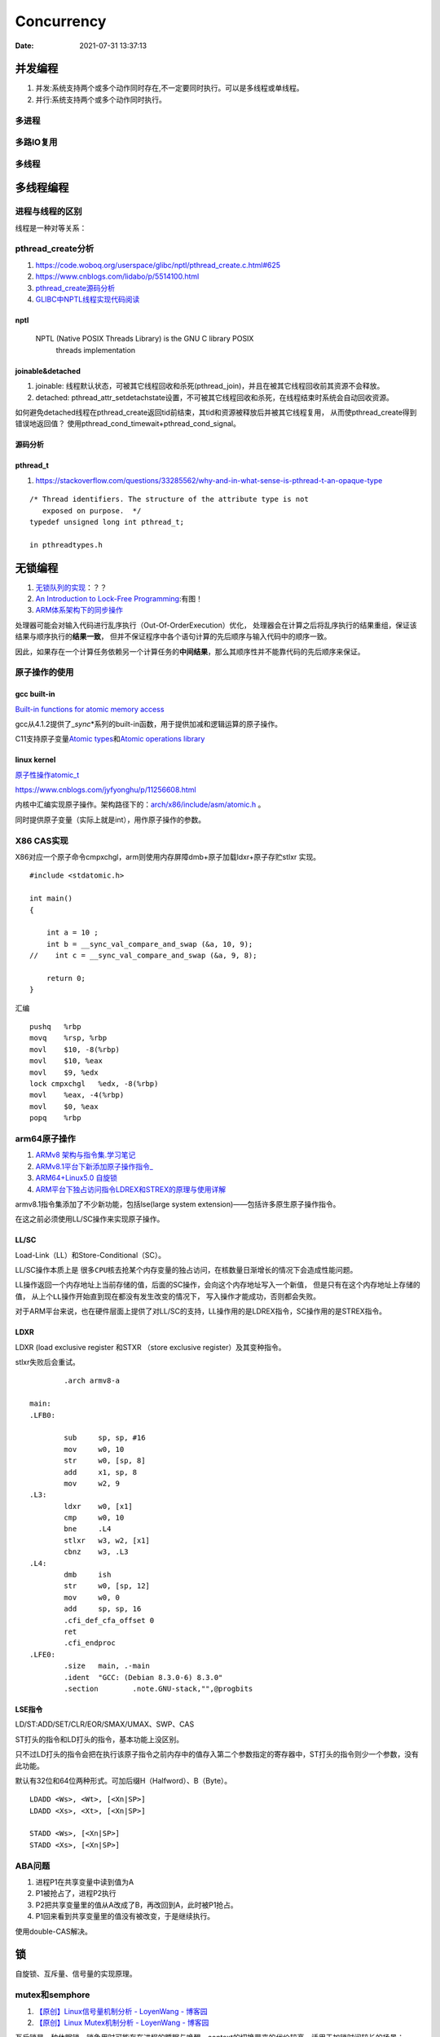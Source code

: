 
====================
Concurrency 
====================

:Date:   2021-07-31 13:37:13

并发编程
===========
1. 并发:系统支持两个或多个动作同时存在,不一定要同时执行。可以是多线程或单线程。
2. 并行:系统支持两个或多个动作同时执行。

多进程
-------

多路IO复用
----------

多线程
---------

多线程编程
============
进程与线程的区别
----------------------
线程是一种对等关系：
 
pthread_create分析
-------------------
1. https://code.woboq.org/userspace/glibc/nptl/pthread_create.c.html#625
2. https://www.cnblogs.com/lidabo/p/5514100.html
3. `pthread_create源码分析 <https://blog.csdn.net/conansonic/article/details/77487925>`_
4. `GLIBC中NPTL线程实现代码阅读 <https://blog.csdn.net/hnwyllmm/article/details/45749063>`_


nptl
~~~~~~~~~
 NPTL (Native POSIX Threads Library) is the GNU C library POSIX
       threads implementation

joinable&detached
~~~~~~~~~~~~~~~~~~~
1. joinable: 线程默认状态，可被其它线程回收和杀死(pthread_join)，并且在被其它线程回收前其资源不会释放。
2. detached: pthread_attr_setdetachstate设置，不可被其它线程回收和杀死，在线程结束时系统会自动回收资源。

如何避免detached线程在pthread_create返回tid前结束，其tid和资源被释放后并被其它线程复用，
从而使pthread_create得到错误地返回值？ 
使用pthread_cond_timewait+pthread_cond_signal。

源码分析
~~~~~~~~~~~~


pthread_t
~~~~~~~~~~~~~~~~~~~
1. https://stackoverflow.com/questions/33285562/why-and-in-what-sense-is-pthread-t-an-opaque-type

::

   /* Thread identifiers. The structure of the attribute type is not
      exposed on purpose.  */
   typedef unsigned long int pthread_t;

   in pthreadtypes.h




无锁编程
========

1. `无锁队列的实现 <https://coolshell.cn/articles/8239.html>`__\ ：？？
2. `An Introduction to Lock-Free Programming <https://preshing.com/20120612/an-introduction-to-lock-free-programming/>`__:有图！
3. `ARM体系架构下的同步操作 <https://www.cnblogs.com/shangdawei/p/3915735.html>`__

处理器可能会对输入代码进行乱序执行（Out-Of-OrderExecution）优化，
处理器会在计算之后将乱序执行的结果重组，保证该结果与顺序执行的\ **结果一致**\ ，
但并不保证程序中各个语句计算的先后顺序与输入代码中的顺序一致。

因此，如果存在一个计算任务依赖另一个计算任务的\ **中间结果**\ ，那么其顺序性并不能靠代码的先后顺序来保证。

原子操作的使用
--------------

gcc built-in
~~~~~~~~~~~~

`Built-in functions for atomic memory
access <https://gcc.gnu.org/onlinedocs/gcc-4.1.2/gcc/Atomic-Builtins.html>`__

gcc从4.1.2提供了\_\ *sync*\ \*系列的built-in函数，用于提供加减和逻辑运算的原子操作。

C11支持原子变量\ `Atomic
types <https://en.cppreference.com/w/c/language/atomic>`__\ 和\ `Atomic
operations library <https://en.cppreference.com/w/c/atomic>`__

linux kernel
~~~~~~~~~~~~

`原子性操作atomic_t <https://blog.csdn.net/a775992553/article/details/8797474>`__

https://www.cnblogs.com/jyfyonghu/p/11256608.html

内核中汇编实现原子操作。架构路径下的：\ `arch/x86/include/asm/atomic.h <https://sbexr.rabexc.org/latest/sources/b6/c49b0975774d96.html>`__
。

同时提供原子变量（实际上就是int），用作原子操作的参数。

X86 CAS实现
------------

X86对应一个原子命令cmpxchgl，arm则使用内存屏障dmb+原子加载ldxr+原子存贮stlxr
实现。

::

   #include <stdatomic.h>

   int main()
   {

       int a = 10 ;
       int b = __sync_val_compare_and_swap (&a, 10, 9);
   //    int c = __sync_val_compare_and_swap (&a, 9, 8);

       return 0;
   }



汇编


::

   pushq   %rbp
   movq    %rsp, %rbp
   movl    $10, -8(%rbp)
   movl    $10, %eax
   movl    $9, %edx
   lock cmpxchgl   %edx, -8(%rbp)
   movl    %eax, -4(%rbp)
   movl    $0, %eax
   popq    %rbp






arm64原子操作
-------------------
1. `ARMv8 架构与指令集.学习笔记 <https://www.cnblogs.com/lvdongjie/p/6644821.html>`__
2. `ARMv8.1平台下新添加原子操作指令_  <https://blog.csdn.net/Roland_Sun/article/details/107552574>`__
3. `ARM64+Linux5.0 自旋锁  <https://blog.csdn.net/zhoutaopower/article/details/117966631>`__
4. `ARM平台下独占访问指令LDREX和STREX的原理与使用详解  <https://blog.csdn.net/Roland_Sun/article/details/47670099>`__

armv8.1指令集添加了不少新功能，包括lse(large system extension)——包括许多原生原子操作指令。

在这之前必须使用LL/SC操作来实现原子操作。


LL/SC
~~~~~~~~
Load-Link（LL）和Store-Conditional（SC）。

LL/SC操作本质上是 ``很多CPU核去抢某个内存变量的独占访问``，在核数量日渐增长的情况下会造成性能问题。

LL操作返回一个内存地址上当前存储的值，后面的SC操作，会向这个内存地址写入一个新值，
但是只有在这个内存地址上存储的值， ``从上个LL操作开始直到现在都没有发生改变的情况下``，
写入操作才能成功，否则都会失败。

对于ARM平台来说，也在硬件层面上提供了对LL/SC的支持，LL操作用的是LDREX指令，SC操作用的是STREX指令。

LDXR
~~~~~~~
LDXR (load exclusive register 和STXR （store exclusive register）及其变种指令。

stlxr失败后会重试。


::

           .arch armv8-a

   main:
   .LFB0:

           sub     sp, sp, #16
           mov     w0, 10
           str     w0, [sp, 8]
           add     x1, sp, 8
           mov     w2, 9
   .L3:
           ldxr    w0, [x1]
           cmp     w0, 10
           bne     .L4
           stlxr   w3, w2, [x1]
           cbnz    w3, .L3
   .L4:
           dmb     ish
           str     w0, [sp, 12]
           mov     w0, 0
           add     sp, sp, 16
           .cfi_def_cfa_offset 0
           ret
           .cfi_endproc
   .LFE0:
           .size   main, .-main
           .ident  "GCC: (Debian 8.3.0-6) 8.3.0"
           .section        .note.GNU-stack,"",@progbits



LSE指令
~~~~~~~~~~
LD/ST:ADD/SET/CLR/EOR/SMAX/UMAX、SWP、CAS 

ST打头的指令和LD打头的指令，基本功能上没区别。

只不过LD打头的指令会把在执行该原子指令之前内存中的值存入第二个参数指定的寄存器中，ST打头的指令则少一个参数，没有此功能。

默认有32位和64位两种形式。可加后缀H（Halfword）、B（Byte）。

::

   LDADD <Ws>, <Wt>, [<Xn|SP>]
   LDADD <Xs>, <Xt>, [<Xn|SP>]
    
   STADD <Ws>, [<Xn|SP>]
   STADD <Xs>, [<Xn|SP>]




ABA问题
---------

1. 进程P1在共享变量中读到值为A
2. P1被抢占了，进程P2执行
3. P2把共享变量里的值从A改成了B，再改回到A，此时被P1抢占。
4. P1回来看到共享变量里的值没有被改变，于是继续执行。

使用double-CAS解决。



锁
==========

自旋锁、互斥量、信号量的实现原理。



mutex和semphore
----------------
1. `【原创】Linux信号量机制分析 - LoyenWang - 博客园  <https://www.cnblogs.com/LoyenWang/p/12907230.html>`__
2. `【原创】Linux Mutex机制分析 - LoyenWang - 博客园  <https://www.cnblogs.com/LoyenWang/p/12826811.html>`__

互斥锁是一种休眠锁，锁争用时可能存在进程的睡眠与唤醒，context的切换带来的代价较高，适用于加锁时间较长的场景；

互斥锁每次只允许一个进程进入临界区，有点类似于二值信号量；与信号量相比，互斥锁的性能与扩展性都更好，因此，在内核中总是会优先考虑互斥锁；

互斥锁在锁争用时，在锁被持有时，选择自选等待，而不立即进行休眠，可以极大的提高性能，这种机制（optimistic spinning）也应用到了读写信号量上；

互斥锁的缺点是互斥锁对象的结构较大，会占用更多的CPU缓存和内存空间；

互斥锁按为了提高性能，提供了三条路径处理：快速路径，中速路径，慢速路径；


spinlock
-----------
1. `自旋锁 <http://www.wowotech.net/kernel_synchronization/460.html>`__ ;
2. `Linux 单/多处理器下的内核同步与实现---自旋锁 <https://zhuanlan.zhihu.com/p/115748853>`__


spinlock的核心思想是基于tickets的机制：

1. 每个锁的数据结构arch_spinlock_t中维护两个字段：next和owner，只有当next和owner相等时才能获取锁；
2. 每个进程在获取锁的时候，next值会增加，当进程在释放锁的时候owner值会增加；
3. 如果有多个进程在争抢锁的时候，看起来就像是一个排队系统， **FIFO ticket spinlock**；

rwlock
~~~~~~~~~~~
写者饿死

seqlock
~~~~~~~~~~

stadda与spinlock的实现
~~~~~~~~~~~~~~~~~~~~~~~~
1. `Arm A64 Instruction Set Architecture  <https://developer.arm.com/documentation/ddi0596/2021-12/Base-Instructions/STADD--STADDL--Atomic-add-on-word-or-doubleword-in-memory--without-return--an-alias-of-LDADD--LDADDA--LDADDAL--LDADDL-?lang=en>`__
2. `Linux Kernel中spinlock的设计与实现_代码改变世界ctw的博客-CSDN博客_spinlock的实现  <https://blog.csdn.net/weixin_42135087/article/details/120950133>`__
3. `【原创】linux spinlock/rwlock/seqlock原理剖析（基于ARM64） - LoyenWang - 博客园  <https://www.cnblogs.com/LoyenWang/p/12632532.html>`__


spinlock基于lse 硬件独占指令实现。包括stxt、stadda、eor、ldaxrh。

Atomic add on halfword in memory, without return, atomically loads a 16-bit halfword from memory, adds the value held in a register to it, and stores the result back to memory.

::

   static inline void arch_spin_lock(arch_spinlock_t *lock)
   {
   	unsigned int tmp;
   	arch_spinlock_t lockval, newval;
    
   	asm volatile(
   	/* Atomically increment the next ticket. */
   	ARM64_LSE_ATOMIC_INSN(
   	/* LL/SC */
   "	prfm	pstl1strm, %3\n"
   "1:	ldaxr	%w0, %3\n"
   "	add	%w1, %w0, %w5\n"
   "	stxr	%w2, %w1, %3\n"
   "	cbnz	%w2, 1b\n",
   	/* LSE atomics */
   "	mov	%w2, %w5\n"
   "	ldadda	%w2, %w0, %3\n"
   	__nops(3)
   	)
   	/* Did we get the lock? */
   "	eor	%w1, %w0, %w0, ror #16\n"
   "	cbz	%w1, 3f\n"
   	/*
   	 * No: spin on the owner. Send a local event to avoid missing an
   	 * unlock before the exclusive load.
   	 */
   "	sevl\n"
   "2:	wfe\n"
   "	ldaxrh	%w2, %4\n"
   "	eor	%w1, %w2, %w0, lsr #16\n"
   "	cbnz	%w1, 2b\n"
   	/* We got the lock. Critical section starts here. */
   "3:"
   	: "=&r" (lockval), "=&r" (newval), "=&r" (tmp), "+Q" (*lock)
   	: "Q" (lock->owner), "I" (1 << TICKET_SHIFT)
   	: "memory");
   }
    
   static inline void arch_spin_unlock(arch_spinlock_t *lock)
   {
   	unsigned long tmp;
    
   	asm volatile(ARM64_LSE_ATOMIC_INSN(
   	/* LL/SC */
   	"	ldrh	%w1, %0\n"
   	"	add	%w1, %w1, #1\n"
   	"	stlrh	%w1, %0",
   	/* LSE atomics */
   	"	mov	%w1, #1\n"
   	"	staddlh	%w1, %0\n"
   	__nops(1))
   	: "=Q" (lock->owner), "=&r" (tmp)
   	:
   	: "memory");
   }



rcu
-------
1. `【原创】Linux RCU原理剖析（一）-初窥门径 - LoyenWang - 博客园  <https://www.cnblogs.com/LoyenWang/p/12681494.html>`__
2. `Linux中的RCU机制[一] - 原理与使用方法 - 知乎  <https://zhuanlan.zhihu.com/p/89439043>`__
3. `【原创】Linux RCU原理剖析（一）-初窥门径 - LoyenWang - 博客园  <https://www.cnblogs.com/LoyenWang/p/12681494.html>`__

RCU的基本思想是：先创建一个旧数据的copy，然后writer更新这个copy，最后再用新的数据替换掉旧的数据。

RCU, Read-Copy-Update，是Linux内核中的一种同步机制。

RCU常被描述为读写锁的替代品，特点是 **读者并不需要直接与写者进行同步**，读写能并发的执行。最大程度来减少 ``读者`` 侧的开销.

.. figure:: ../images/rcu.png



可重入、异步信号安全、多线程安全
================================
为了解决两个问题：多线程并发和信号中断。

可重入函数
-------------
被多线程调用时，不会引用任何共享数据。

1. 135个，apue figure 10.4；
2. 后缀_r的函数或对应的替代函数，SUSv3；
3. 自己实现。

异步信号安全函数
~~~~~~~~~~~~~~~~
函数可重入或无法被信号处理函数中断。

实际上与apue的可重入列表一致，tlpi 21.1.2。

仅当非信号安全函数被信号处理函数中断，并且在信号处理函数中调用该非信号安全函数时才是不安全的。

1. 确保信号处理函数代码可重入，且只调用信号安全函数；
2. 主程序调用不安全函数或操作信号处理函数可能更新的共享变量时，阻塞信号传递。



.. figure:: ../images/SignalHandler.png

   信号处理器



线程安全函数
------------------
被多个并发线程反复调用时，一直产生正确的结果。

大部分linux函数都是线程安全的，只有少部分不安全(见apue figure 12.9、tlpi 31.1、csapp figure 12-41.)

线程不安全函数：

1. 不保护共享变量；
2. 保持跨越多个调用的状态的函数。只能重新实现，如rand；
3. 返回指向静态变量的指针的函数。大部分属于此类，可用加锁-复制来实现线程安全版本；
4. 调用线程不安全函数的函数（可能导致不安全）。
   若调用2中的函数，则必定不安全，若调用1、3则可使用互斥锁保护以实现线程安全。


线程安全函数包括：

1. 可重入函数；
2. 对临界区进行保护(解决的是并发问题)；